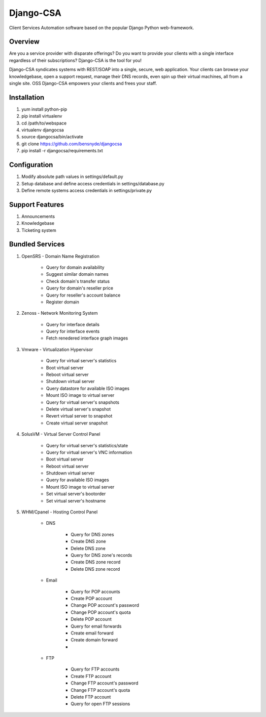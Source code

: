 *****
Django-CSA
*****

Client Services Automation software based on the popular Django Python web-framework. 


Overview
=======

Are you a service provider with disparate offerings? Do you want to provide your clients with a single interface regardless of their subscriptions? Django-CSA is the tool for you!

Django-CSA syndicates systems with REST/SOAP into a single, secure, web application. Your clients can browse your knowledgebase, open a support request, manage their DNS records, even spin up their virtual machines, all from a single site. 
OSS Django-CSA empowers your clients and frees your staff. 


Installation
=======

1. yum install python-pip
2. pip install virtualenv
3. cd /path/to/webspace
4. virtualenv djangocsa
5. source djangocsa/bin/activate
6. git clone https://github.com/bensnyde/djangocsa
7. pip install -r djangocsa/requirements.txt


Configuration
=======

1. Modify absolute path values in settings/default.py
2. Setup database and define access credentials in settings/database.py
3. Define remote systems access credentials in settings/private.py


Support Features
=======

1. Announcements
2. Knowledgebase
3. Ticketing system


Bundled Services
=======

1. OpenSRS - Domain Name Registration

	- Query for domain availability
	- Suggest similar domain names
	- Check domain's transfer status
	- Query for domain's reseller price
	- Query for reseller's account balance
	- Register domain

2. Zenoss - Network Monitoring System

	- Query for interface details
	- Query for interface events
	- Fetch renedered interface graph images

3. Vmware - Virtualization Hypervisor

	- Query for virtual server's statistics
	- Boot virtual server
	- Reboot virtual server
	- Shutdown virtual server
	- Query datastore for available ISO images
	- Mount ISO image to virtual server	
	- Query for virtual server's snapshots
	- Delete virtual server's snapshot
	- Revert virtual server to snapshot
	- Create virtual server snapshot

4. SolusVM - Virtual Server Control Panel

	- Query for virtual server's statistics/state
	- Query for virtual server's VNC information
	- Boot virtual server
	- Reboot virtual server
	- Shutdown virtual server
	- Query for available ISO images	
	- Mount ISO image to virtual server
	- Set virtual server's bootorder
	- Set virtual server's hostname

5. WHM/Cpanel - Hosting Control Panel

	- DNS 

		- Query for DNS zones
		- Create DNS zone
		- Delete DNS zone
		- Query for DNS zone's records
		- Create DNS zone record
		- Delete DNS zone record

	- Email

		- Query for POP accounts
		- Create POP account
		- Change POP account's password
		- Change POP account's quota
		- Delete POP account		
		- Query for email forwards
		- Create email forward
		- Create domain forward
		- 

	- FTP

		- Query for FTP accounts
		- Create FTP account
		- Change FTP account's password
		- Change FTP account's quota
		- Delete FTP account		
		- Query for open FTP sessions		